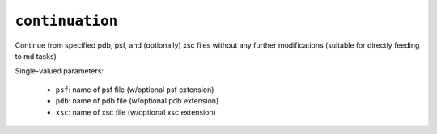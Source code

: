 .. _config_ref tasks continuation:

``continuation``
================

Continue from specified pdb, psf, and (optionally) xsc files without any further modifications (suitable for directly feeding to md tasks)

Single-valued parameters:

  * ``psf``: name of psf file (w/optional psf extension)

  * ``pdb``: name of pdb file (w/optional pdb extension)

  * ``xsc``: name of xsc file (w/optional xsc extension)



.. raw:: html

   <div class="autogen-footer">
     <p>This page was generated by ycleptic v1.8.1 on 2025-08-14.</p>
   </div>